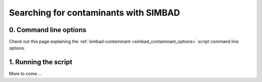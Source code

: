 .. _script_contaminant_search:

Searching for contaminants with SIMBAD
--------------------------------------

0. Command line options
^^^^^^^^^^^^^^^^^^^^^^^
Check out this page explaining the :ref:`simbad-contaminant <simbad_contaminant_options>` script command line options.

1. Running the script
^^^^^^^^^^^^^^^^^^^^^
More to come ...
